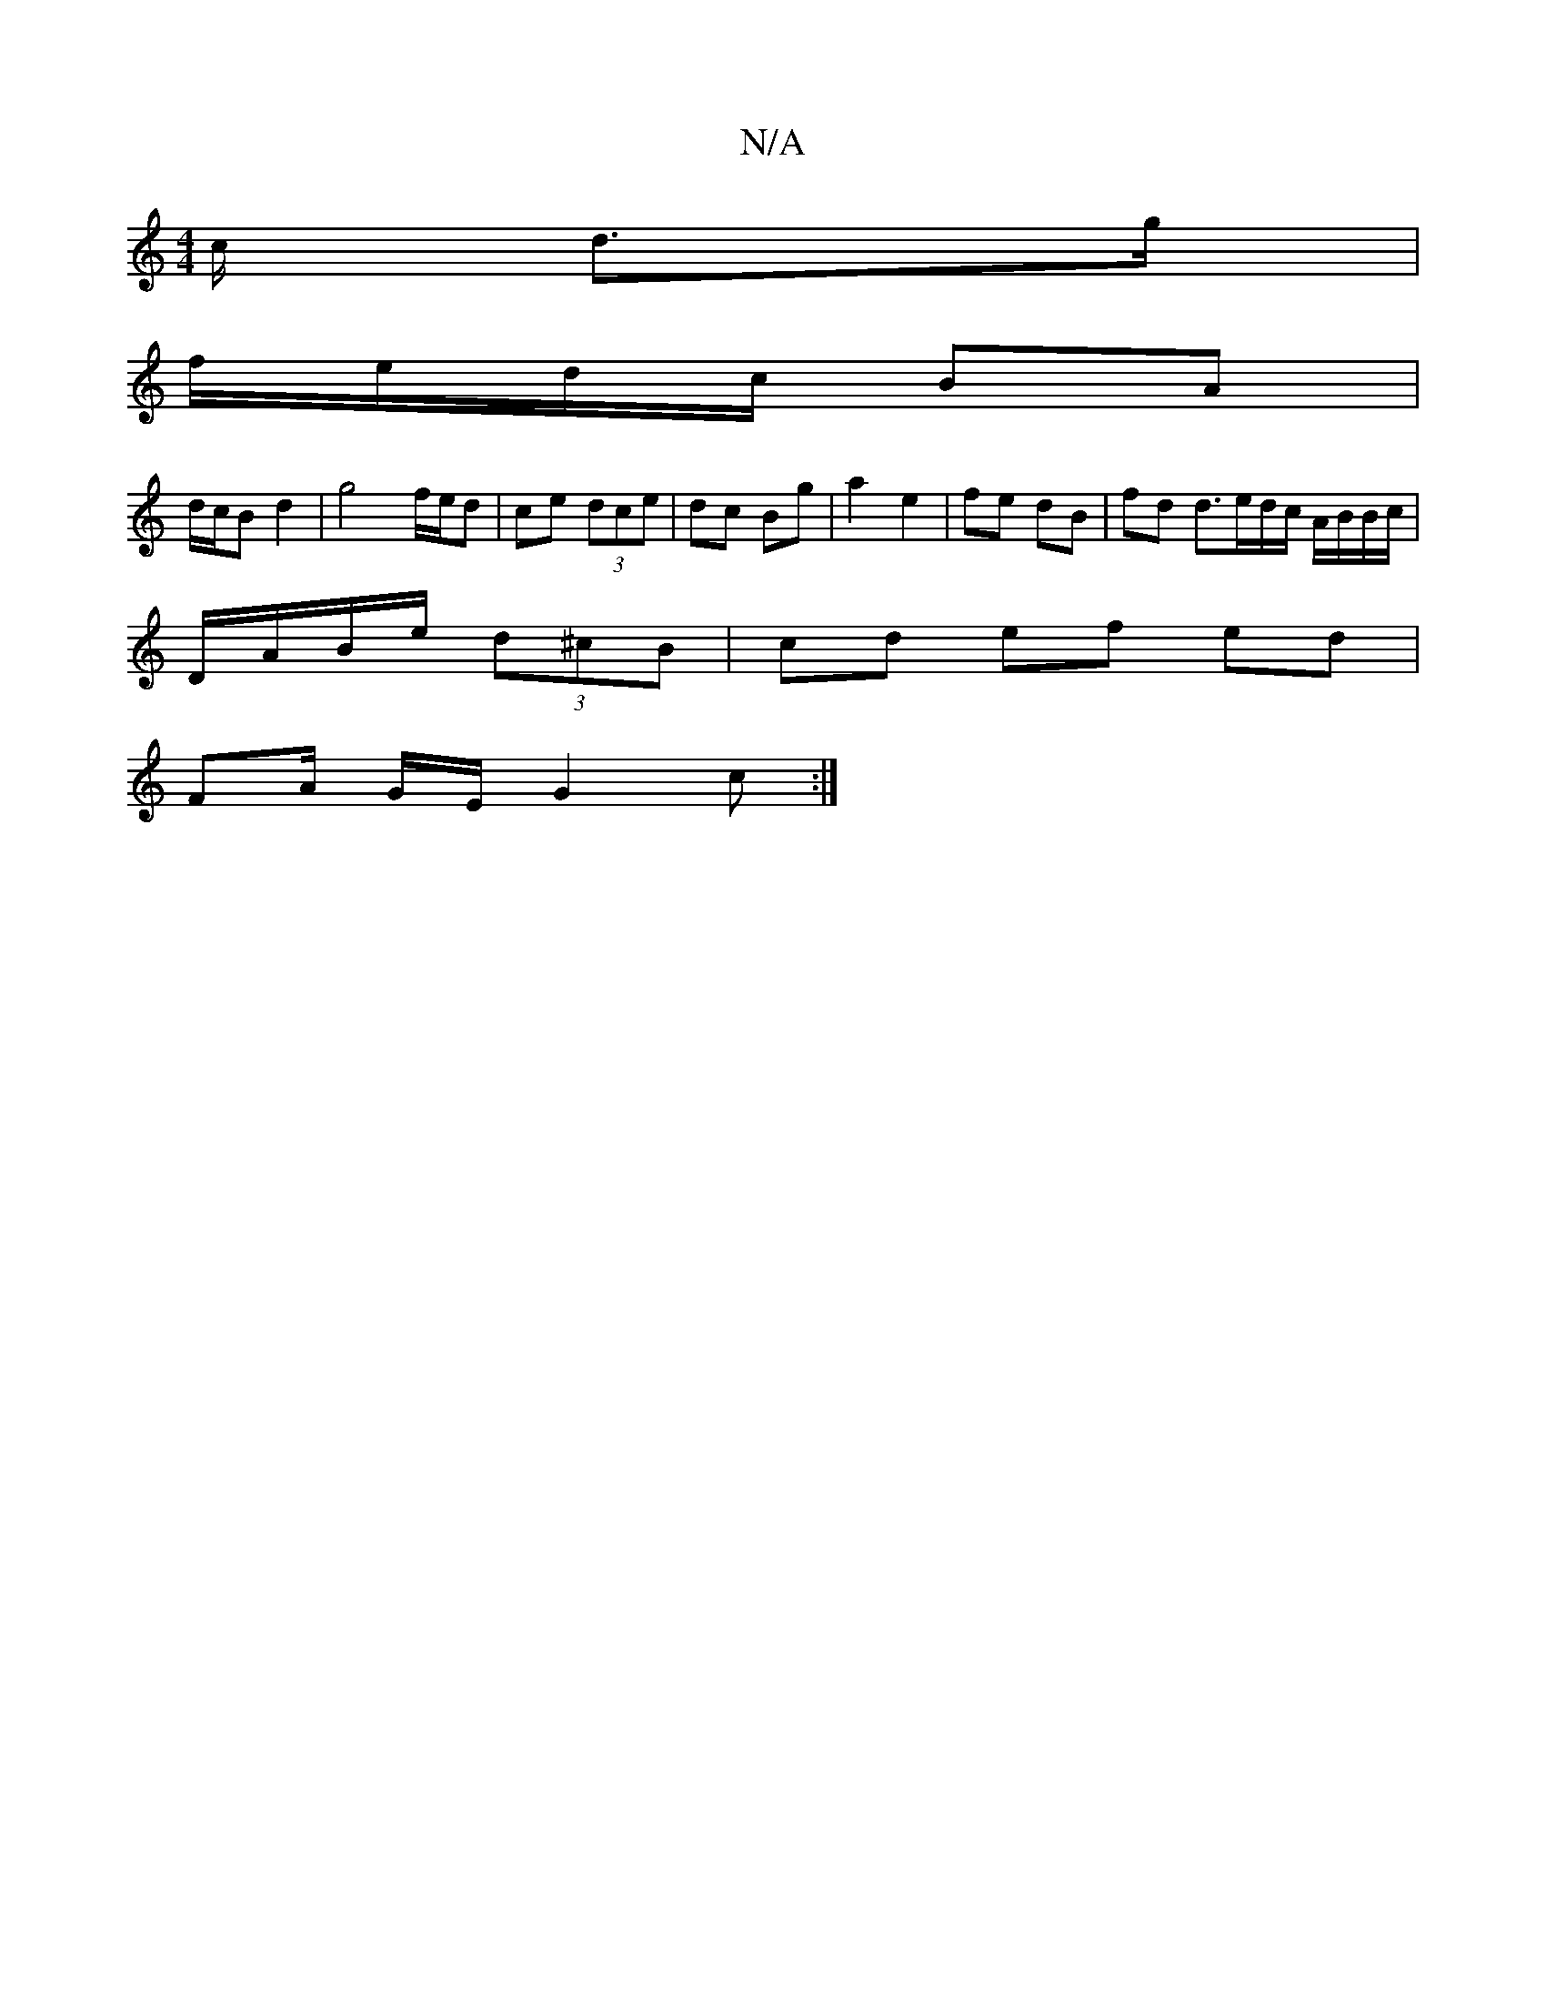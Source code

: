 X:1
T:N/A
M:4/4
R:N/A
K:Cmajor
c/ d>g |
f/e/d/c/ BA |
d/c/B d2 | g4 f/e/d|ce (3dce | dc Bg | a2e2 |fe dB | fd d3/e/d/c/ A/B/B/c/|
D/A/B/e/  (3d^cB | cd ef ed |
FA/ G/E/ G2c:|

e|=fd B|cAA | d2 d c2 G | AF/A/ de/d/ | ^cAFE FDAF| G4 